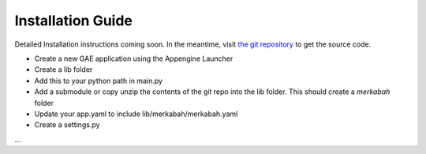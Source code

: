 Installation Guide
====================

Detailed Installation instructions coming soon.
In the meantime, visit `the git repository <https://github.com/blainegarrett/merkabah>`_ to get the
source code.

* Create a new GAE application using the Appengine Launcher
* Create a lib folder
* Add this to your python path in main.py
* Add a submodule or copy unzip the contents of the git repo into the lib folder. This should create a *merkabah* folder
* Update your app.yaml to include lib/merkabah/merkabah.yaml
* Create a settings.py
...

